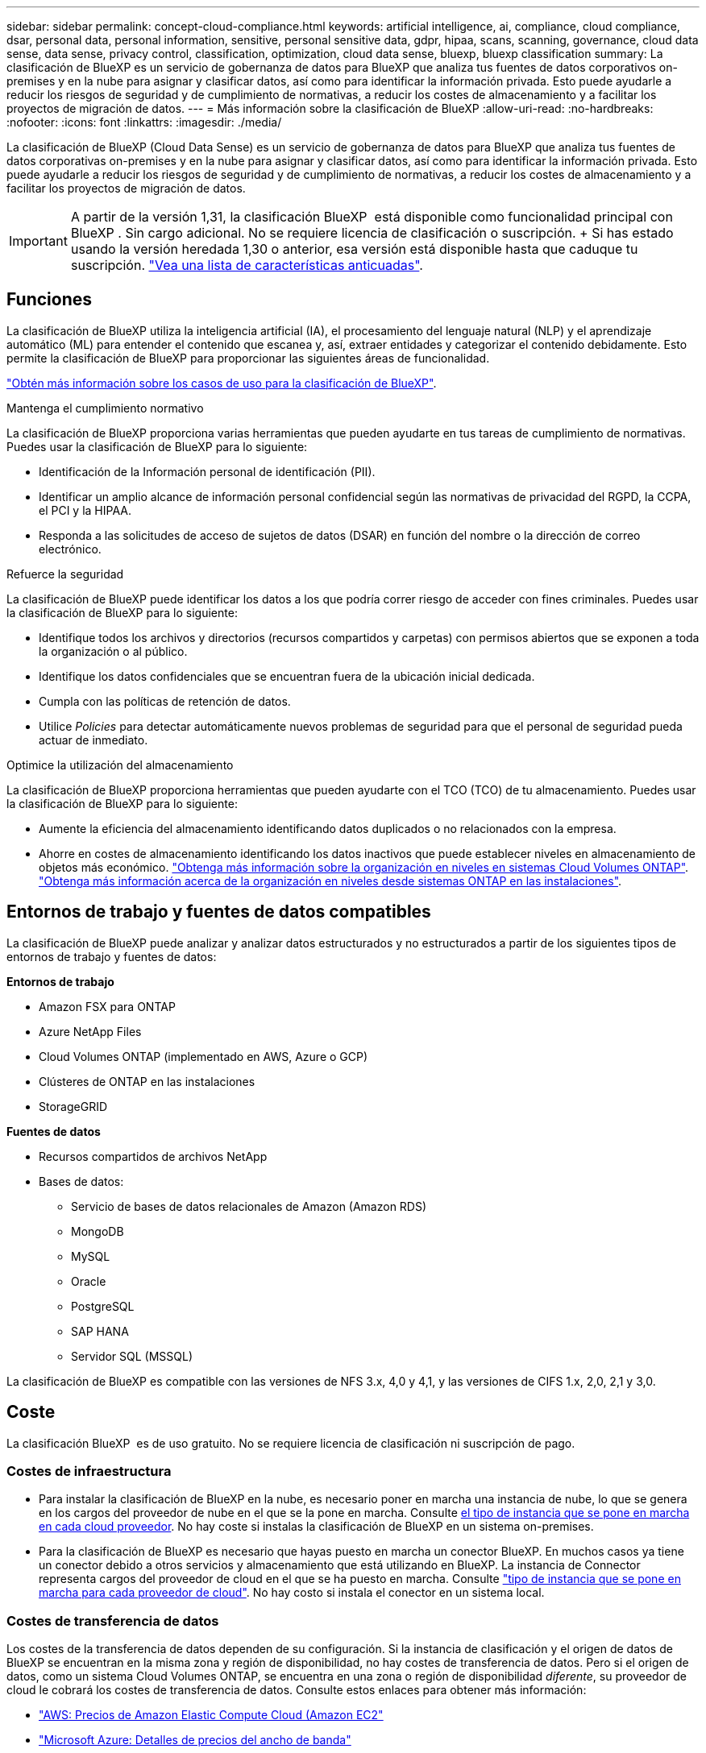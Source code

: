 ---
sidebar: sidebar 
permalink: concept-cloud-compliance.html 
keywords: artificial intelligence, ai, compliance, cloud compliance, dsar, personal data, personal information, sensitive, personal sensitive data, gdpr, hipaa, scans, scanning,  governance, cloud data sense, data sense, privacy control, classification, optimization, cloud data sense, bluexp, bluexp classification 
summary: La clasificación de BlueXP es un servicio de gobernanza de datos para BlueXP que analiza tus fuentes de datos corporativos on-premises y en la nube para asignar y clasificar datos, así como para identificar la información privada. Esto puede ayudarle a reducir los riesgos de seguridad y de cumplimiento de normativas, a reducir los costes de almacenamiento y a facilitar los proyectos de migración de datos. 
---
= Más información sobre la clasificación de BlueXP
:allow-uri-read: 
:no-hardbreaks: 
:nofooter: 
:icons: font
:linkattrs: 
:imagesdir: ./media/


[role="lead"]
La clasificación de BlueXP (Cloud Data Sense) es un servicio de gobernanza de datos para BlueXP que analiza tus fuentes de datos corporativas on-premises y en la nube para asignar y clasificar datos, así como para identificar la información privada. Esto puede ayudarle a reducir los riesgos de seguridad y de cumplimiento de normativas, a reducir los costes de almacenamiento y a facilitar los proyectos de migración de datos.


IMPORTANT: A partir de la versión 1,31, la clasificación BlueXP  está disponible como funcionalidad principal con BlueXP . Sin cargo adicional. No se requiere licencia de clasificación o suscripción. + Si has estado usando la versión heredada 1,30 o anterior, esa versión está disponible hasta que caduque tu suscripción. link:reference-free-paid.html["Vea una lista de características anticuadas"].



== Funciones

La clasificación de BlueXP utiliza la inteligencia artificial (IA), el procesamiento del lenguaje natural (NLP) y el aprendizaje automático (ML) para entender el contenido que escanea y, así, extraer entidades y categorizar el contenido debidamente. Esto permite la clasificación de BlueXP para proporcionar las siguientes áreas de funcionalidad.

https://bluexp.netapp.com/netapp-cloud-data-sense["Obtén más información sobre los casos de uso para la clasificación de BlueXP"^].

.Mantenga el cumplimiento normativo
La clasificación de BlueXP proporciona varias herramientas que pueden ayudarte en tus tareas de cumplimiento de normativas. Puedes usar la clasificación de BlueXP para lo siguiente:

* Identificación de la Información personal de identificación (PII).
* Identificar un amplio alcance de información personal confidencial según las normativas de privacidad del RGPD, la CCPA, el PCI y la HIPAA.
* Responda a las solicitudes de acceso de sujetos de datos (DSAR) en función del nombre o la dirección de correo electrónico.


.Refuerce la seguridad
La clasificación de BlueXP puede identificar los datos a los que podría correr riesgo de acceder con fines criminales. Puedes usar la clasificación de BlueXP para lo siguiente:

* Identifique todos los archivos y directorios (recursos compartidos y carpetas) con permisos abiertos que se exponen a toda la organización o al público.
* Identifique los datos confidenciales que se encuentran fuera de la ubicación inicial dedicada.
* Cumpla con las políticas de retención de datos.
* Utilice __Policies__ para detectar automáticamente nuevos problemas de seguridad para que el personal de seguridad pueda actuar de inmediato.


.Optimice la utilización del almacenamiento
La clasificación de BlueXP proporciona herramientas que pueden ayudarte con el TCO (TCO) de tu almacenamiento. Puedes usar la clasificación de BlueXP para lo siguiente:

* Aumente la eficiencia del almacenamiento identificando datos duplicados o no relacionados con la empresa.
* Ahorre en costes de almacenamiento identificando los datos inactivos que puede establecer niveles en almacenamiento de objetos más económico. https://docs.netapp.com/us-en/bluexp-cloud-volumes-ontap/concept-data-tiering.html["Obtenga más información sobre la organización en niveles en sistemas Cloud Volumes ONTAP"^]. https://docs.netapp.com/us-en/bluexp-tiering/concept-cloud-tiering.html["Obtenga más información acerca de la organización en niveles desde sistemas ONTAP en las instalaciones"^].




== Entornos de trabajo y fuentes de datos compatibles

La clasificación de BlueXP puede analizar y analizar datos estructurados y no estructurados a partir de los siguientes tipos de entornos de trabajo y fuentes de datos:

*Entornos de trabajo*

* Amazon FSX para ONTAP
* Azure NetApp Files
* Cloud Volumes ONTAP (implementado en AWS, Azure o GCP)
* Clústeres de ONTAP en las instalaciones
* StorageGRID


*Fuentes de datos*

* Recursos compartidos de archivos NetApp
* Bases de datos:
+
** Servicio de bases de datos relacionales de Amazon (Amazon RDS)
** MongoDB
** MySQL
** Oracle
** PostgreSQL
** SAP HANA
** Servidor SQL (MSSQL)




La clasificación de BlueXP es compatible con las versiones de NFS 3.x, 4,0 y 4,1, y las versiones de CIFS 1.x, 2,0, 2,1 y 3,0.



== Coste

La clasificación BlueXP  es de uso gratuito. No se requiere licencia de clasificación ni suscripción de pago.



=== Costes de infraestructura

* Para instalar la clasificación de BlueXP en la nube, es necesario poner en marcha una instancia de nube, lo que se genera en los cargos del proveedor de nube en el que se la pone en marcha. Consulte <<La instancia de clasificación de BlueXP,el tipo de instancia que se pone en marcha en cada cloud proveedor>>. No hay coste si instalas la clasificación de BlueXP en un sistema on-premises.
* Para la clasificación de BlueXP es necesario que hayas puesto en marcha un conector BlueXP. En muchos casos ya tiene un conector debido a otros servicios y almacenamiento que está utilizando en BlueXP. La instancia de Connector representa cargos del proveedor de cloud en el que se ha puesto en marcha. Consulte https://docs.netapp.com/us-en/bluexp-setup-admin/task-install-connector-on-prem.html["tipo de instancia que se pone en marcha para cada proveedor de cloud"^]. No hay costo si instala el conector en un sistema local.




=== Costes de transferencia de datos

Los costes de la transferencia de datos dependen de su configuración. Si la instancia de clasificación y el origen de datos de BlueXP se encuentran en la misma zona y región de disponibilidad, no hay costes de transferencia de datos. Pero si el origen de datos, como un sistema Cloud Volumes ONTAP, se encuentra en una zona o región de disponibilidad _diferente_, su proveedor de cloud le cobrará los costes de transferencia de datos. Consulte estos enlaces para obtener más información:

* https://aws.amazon.com/ec2/pricing/on-demand/["AWS: Precios de Amazon Elastic Compute Cloud (Amazon EC2"^]
* https://azure.microsoft.com/en-us/pricing/details/bandwidth/["Microsoft Azure: Detalles de precios del ancho de banda"^]
* https://cloud.google.com/storage-transfer/pricing["Google Cloud: Precios del servicio de transferencia de almacenamiento"^]




== La instancia de clasificación de BlueXP

Cuando pones en marcha la clasificación de BlueXP en la nube, BlueXP pone en marcha la instancia en la misma subred que Connector. https://docs.netapp.com/us-en/bluexp-setup-admin/concept-connectors.html["Más información sobre conectores."^]

image:diagram_cloud_compliance_instance.png["Un diagrama que muestra una instancia de BlueXP y una instancia de clasificación de BlueXP que se ejecuta en tu proveedor de cloud."]

Tenga en cuenta lo siguiente acerca de la instancia predeterminada:

* En AWS, la clasificación de BlueXP se ejecuta en un https://aws.amazon.com/ec2/instance-types/m6i/["instancia m6i.4xlarge"^] Con un disco GP2 de 500 GIB. La imagen del sistema operativo es Amazon Linux 2. Cuando se implementa en AWS, puede elegir un tamaño de instancia más pequeño si va a escanear una pequeña cantidad de datos.
* En Azure, la clasificación BlueXP  se ejecuta en link:https://docs.microsoft.com/en-us/azure/virtual-machines/dv3-dsv3-series#dsv3-series["VM Standard_D16s_v3"^]un con un disco de 500 GiB. La imagen del sistema operativo es Ubuntu 22,04.
* En GCP, la clasificación de BlueXP  se ejecuta en un link:https://cloud.google.com/compute/docs/general-purpose-machines#n2_machines["n2-Standard-16 VM"^]disco persistente estándar de 500 GiB. La imagen del sistema operativo es Ubuntu 22,04.
* En las regiones en las que la instancia predeterminada no está disponible, la clasificación de BlueXP se ejecuta en una instancia alternativa. link:reference-instance-types.html["Consulte los tipos de instancia alternativa"].
* La instancia se denomina _CloudCompliance_ con un hash generado (UUID) concatenado. Por ejemplo: _CloudCompliance-16bb6564-38ad-4080-9a92-36f5fd2f71c7_
* Solo se pone en marcha una instancia de clasificación de BlueXP por cada Connector.


También puedes poner en marcha la clasificación de BlueXP en un host Linux on-premises o en un host de tu proveedor de nube preferido. El software funciona exactamente de la misma manera, independientemente del método de instalación que elija. Las actualizaciones del software de clasificación BlueXP se automatizan siempre que la instancia tenga acceso a Internet.


TIP: La instancia debe permanecer ejecutándose en todo momento porque la clasificación de BlueXP analiza los datos de forma continua.

*Desplegar en diferentes tipos de instancia*

Revise las siguientes especificaciones para los tipos de instancias:

[cols="18,31,51"]
|===
| Tamaño del sistema | Especificaciones | Limitaciones 


| Extra grande | 32 CPU, 128 GB de RAM, SSD de 1 TiB | Puede escanear hasta 500 millones de archivos. 


| Grande (predeterminado) | 16 CPU, 64 GB de RAM, 500 GIB de SSD | Puede escanear hasta 250 millones de archivos. 
|===
Al poner en marcha la clasificación de BlueXP en Azure o GCP, envía un correo electrónico a ng-contact-data-sense@netapp.com para obtener ayuda si quieres usar un tipo de instancia más pequeño.



== Cómo funciona el escaneo de clasificación BlueXP 

En un nivel alto, el escaneo de clasificación BlueXP  funciona de la siguiente manera:

. Implementas una instancia de clasificación de BlueXP en BlueXP.
. Puede activar la asignación de alto nivel (denominada _Mapping Only_ exploraciones) o la exploración de nivel profundo (denominada _Map & Classify_ exploraciones) en uno o más orígenes de datos.
. La clasificación de BlueXP analiza los datos mediante un proceso de aprendizaje de IA.
. Utilice las consolas y herramientas de informes que se proporcionan con el fin de ayudarle en sus esfuerzos de cumplimiento de normativas y gobierno.


Después de habilitar la clasificación de BlueXP y seleccionar los repositorios que desea analizar (estos son los volúmenes, esquemas de base de datos u otros datos de usuario), comienza de inmediato a analizar los datos para identificar los datos personales y confidenciales. Debería centrarse en analizar los datos de producción en directo en la mayoría de los casos en lugar de realizar backups, duplicados o sitios de recuperación ante desastres. A continuación, la clasificación de BlueXP asigna sus datos de organización, categoriza cada archivo e identifica y extrae entidades y patrones predefinidos en los datos. El resultado de la exploración es un índice de información personal, información personal confidencial, categorías de datos y tipos de archivo.

La clasificación de BlueXP se conecta a los datos igual que cualquier otro cliente ya que se monta en los volúmenes de NFS y CIFS. Se accede automáticamente a los volúmenes NFS como de solo lectura, mientras que se necesitan proporcionar credenciales de Active Directory para analizar volúmenes CIFS.

image:diagram_cloud_compliance_scan.png["Un diagrama que muestra una instancia de BlueXP y una instancia de clasificación de BlueXP que se ejecuta en tu proveedor de cloud. La instancia de clasificación de BlueXP se conecta a volúmenes y bases de datos NFS y CIFS para analizarlos."]

Después de la exploración inicial, la clasificación BlueXP  analiza continuamente los datos de forma por turnos para detectar cambios incrementales. Por eso es importante mantener la instancia en ejecución.

Puede habilitar y deshabilitar escaneos a nivel de volumen o a nivel de esquema de base de datos.


NOTE: La BlueXP classification no limita la cantidad de datos que puede escanear. Cada conector admite el escaneo y la visualización de 500 TiB de datos. Para escanear más de 500 TiB de datos, link:https://docs.netapp.com/us-en/bluexp-setup-admin/concept-connectors.html#connector-installation["instalar otro conector"^]entonces link:https://docs.netapp.com/us-en/bluexp-classification/task-deploy-overview.html["implementar otra instancia de clasificación"]. La interfaz de usuario de BlueXP muestra datos de un solo conector. link:https://docs.netapp.com/us-en/bluexp-setup-admin/task-manage-multiple-connectors.html#switch-between-connectors["Trabaje con varios conectores"^] .



== ¿Cuál es la diferencia entre las exploraciones de asignación y clasificación

Puede realizar dos tipos de exploraciones en la clasificación BlueXP :

* **Los escaneos de solo mapeo** proporcionan solo una visión general de alto nivel de sus datos y se realizan en fuentes de datos seleccionadas. Los escaneos de solo mapeo toman menos tiempo que los escaneos de mapas y clasificación porque no acceden a los archivos para ver los datos dentro. Es posible que desee realizar esta operación inicialmente para identificar áreas de investigación y, a continuación, realizar una exploración de Mapa y Clasificación en dichas áreas.
* **Los escaneos Map & Classify** proporcionan un escaneo profundo de sus datos.


Para obtener más información sobre las diferencias entre las exploraciones de asignación y clasificación, consulte link:task-scanning-overview.html["¿Cuál es la diferencia entre las exploraciones de mapeo y clasificación?"].



== Información que clasifica BlueXP 

La clasificación BlueXP  recopila, indexa y asigna categorías a los siguientes datos:

* *Metadatos estándar* sobre archivos: Tipo de archivo, tamaño, fecha de creación y modificación, etc.
* *Datos personales*: Información de identificación personal (PII) como direcciones de correo electrónico, números de identificación o números de tarjetas de crédito, que la clasificación BlueXP  identifica usando palabras, cadenas y patrones específicos en los archivos. link:task-controlling-private-data.html#view-files-that-contain-personal-data["Más información sobre datos personales"^].
* *Datos personales sensibles*: Tipos especiales de información personal sensible (SPII), como datos de salud, origen étnico u opiniones políticas, según lo definido por el Reglamento General de Protección de Datos (GDPR) y otras regulaciones de privacidad. link:task-controlling-private-data.html#view-files-that-contain-sensitive-personal-data["Más información sobre datos personales confidenciales"^].
* *Categorías*: La clasificación de BlueXP toma los datos que escaneó y los divide en diferentes tipos de categorías. Las categorías son temas basados en el análisis de IA del contenido y los metadatos de cada archivo. link:task-controlling-private-data.html#view-files-by-categories["Más información sobre categorías"^].
* *Tipos*: La clasificación de BlueXP toma los datos que escaneó y los desglosa por tipo de archivo. link:task-controlling-private-data.html#view-files-by-file-types["Obtenga más información sobre los tipos"^].
* *Reconocimiento de entidades de nombre*: La clasificación BlueXP  utiliza IA para extraer los nombres naturales de las personas de los documentos. link:task-generating-compliance-reports.html["Obtenga información sobre cómo responder a las solicitudes de acceso a sujetos de datos"^].




== Información general sobre redes

La clasificación de BlueXP pone en marcha un único servidor o clúster, donde quieras, tanto en la nube como on-premises. Los servidores se conectan mediante protocolos estándar a los orígenes de datos e indexan los hallazgos de un clúster Elasticsearch, que también se implementa en los mismos servidores. Esto hace posible la compatibilidad con entornos multicloud, entre clouds, de cloud privado y en las instalaciones.

BlueXP implementa la instancia de clasificación de BlueXP con un grupo de seguridad que permite las conexiones HTTP de entrada desde la instancia de Connector.

Cuando usa BlueXP  en modo SaaS, la conexión a BlueXP  se establece a través de HTTPS, y los datos privados que se envían entre su navegador y la instancia de clasificación de BlueXP  se protegen con un cifrado integral que usa TLS 1,2, lo que significa que ni NetApp ni terceros podrán leerlo.

Las reglas salientes están completamente abiertas. Se necesita acceso a Internet para instalar y actualizar el software de clasificación de BlueXP y para enviar las métricas de uso.

Si tiene requisitos estrictos de red, link:task-deploy-cloud-compliance.html#review-prerequisites["Obtén más información sobre los extremos que contactos de clasificación de BlueXP"^].



== Roles de usuario en la clasificación BlueXP 

El rol asignado a cada usuario proporciona diferentes capacidades dentro de BlueXP  y dentro de la clasificación BlueXP . Para obtener más información, consulte https://docs.netapp.com/us-en/bluexp-setup-admin/reference-iam-predefined-roles.html["Roles de IAM de BlueXP "] (cuando se utiliza BlueXP  en modo estándar).
